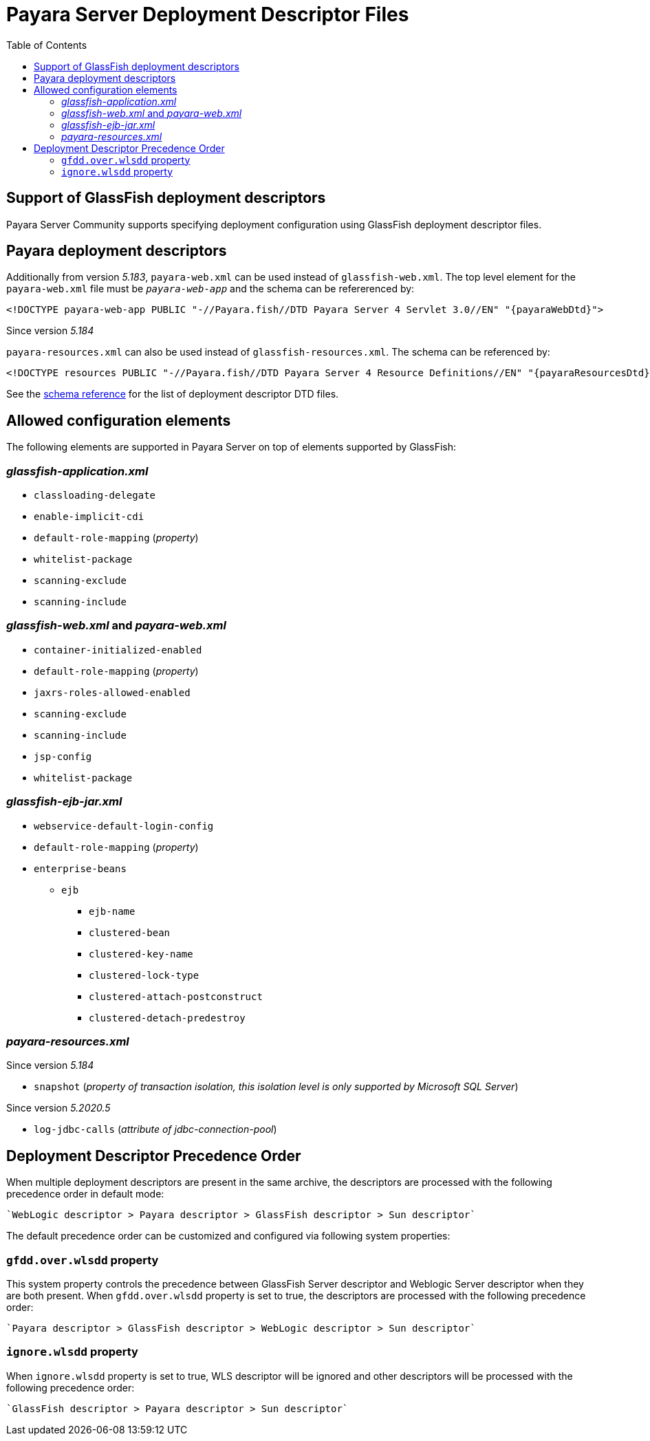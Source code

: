 [[payara-server-deployment-descriptor-files]]
= Payara Server Deployment Descriptor Files
:toc:

[[glassfish]]
== Support of GlassFish deployment descriptors
Payara Server Community supports specifying deployment configuration using GlassFish deployment descriptor files. 

[[payara-web-info]]
== Payara deployment descriptors

Additionally from version __5.183__, `payara-web.xml` can be used instead of `glassfish-web.xml`. The top level element for the `payara-web.xml` file must be `_payara-web-app_` and the schema can be refererenced by:

[source,xml,subs=attributes+]
----
<!DOCTYPE payara-web-app PUBLIC "-//Payara.fish//DTD Payara Server 4 Servlet 3.0//EN" "{payaraWebDtd}">
----

Since version __5.184__

`payara-resources.xml` can also be used instead of `glassfish-resources.xml`. The schema can be referenced by:

[source,xml,subs=attributes+]
----
<!DOCTYPE resources PUBLIC "-//Payara.fish//DTD Payara Server 4 Resource Definitions//EN" "{payaraResourcesDtd}">
----

See the xref:/schemas/README.adoc[schema reference] for the list of deployment descriptor DTD files.

[[allowed-elements]]
== Allowed configuration elements

The following elements are supported in Payara Server on top of elements supported by GlassFish:

[[glassfish-application.xml]]
=== _glassfish-application.xml_

* `classloading-delegate`
* `enable-implicit-cdi`
* `default-role-mapping` (_property_)
* `whitelist-package`
* `scanning-exclude`
* `scanning-include`

[[glassfish-web.xml]]
=== _glassfish-web.xml_ and _payara-web.xml_

* `container-initialized-enabled`
* `default-role-mapping` (_property_)
* `jaxrs-roles-allowed-enabled`
* `scanning-exclude`
* `scanning-include`
* `jsp-config`
* `whitelist-package`

[[glassfish-ejb-jar.xml]]
=== _glassfish-ejb-jar.xml_

* `webservice-default-login-config`
* `default-role-mapping` (_property_)
* `enterprise-beans`
** `ejb`
*** `ejb-name`
*** `clustered-bean`
*** `clustered-key-name`
*** `clustered-lock-type`
*** `clustered-attach-postconstruct`
*** `clustered-detach-predestroy`

[[payara-resources.xml]]
=== _payara-resources.xml_
Since version __5.184__

* `snapshot` (_property of transaction isolation, this isolation level is only supported by Microsoft SQL Server_)

Since version __5.2020.5__

* `log-jdbc-calls` (_attribute of jdbc-connection-pool_)


[[deployment-descriptor-precedence-order]]
== Deployment Descriptor Precedence Order

When multiple deployment descriptors are present in the same archive, the descriptors are
 processed with the following precedence order in default mode:

    `WebLogic descriptor > Payara descriptor > GlassFish descriptor > Sun descriptor`

The default precedence order can be customized and configured via following
 system properties:

[[gfdd.over.wlsdd]]
=== `gfdd.over.wlsdd` property
This system property controls the precedence between GlassFish Server 
descriptor and Weblogic Server descriptor when they are both present. When `gfdd.over.wlsdd`
 property is set to true, the descriptors are processed with the following precedence order:

    `Payara descriptor > GlassFish descriptor > WebLogic descriptor > Sun descriptor`

[[ignore.wlsdd]]
=== `ignore.wlsdd` property
When `ignore.wlsdd` property is set to true, WLS descriptor will be ignored and other
 descriptors will be processed with the following precedence order:

    `GlassFish descriptor > Payara descriptor > Sun descriptor`
